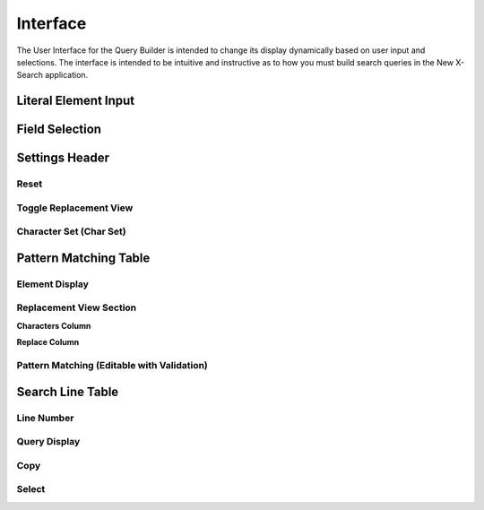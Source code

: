 Interface
=========

The User Interface for the Query Builder is intended to change its display dynamically based on user input and selections.  The interface is intended to be intuitive and instructive as to how you must build search queries in the New X-Search application.

Literal Element Input
---------------------

Field Selection
---------------

Settings Header
---------------

Reset
+++++

Toggle Replacement View
+++++++++++++++++++++++

Character Set (Char Set)
++++++++++++++++++++++++

Pattern Matching Table
----------------------

Element Display
+++++++++++++++

Replacement View Section
++++++++++++++++++++++++

**Characters Column**

**Replace Column**

Pattern Matching (Editable with Validation)
+++++++++++++++++++++++++++++++++++++++++++


Search Line Table
-----------------

Line Number
+++++++++++

Query Display
+++++++++++++

Copy
++++

Select
++++++
